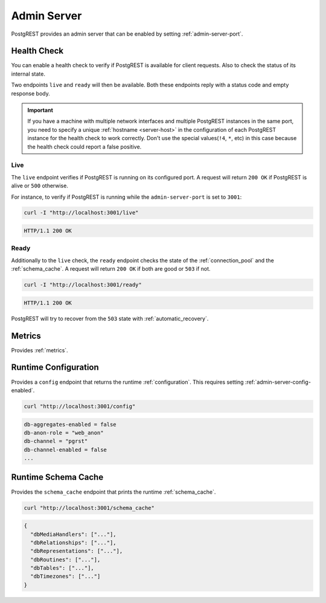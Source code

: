 .. _admin_server:

Admin Server
############

PostgREST provides an admin server that can be enabled by setting :ref:`admin-server-port`.

.. _health_check:

Health Check
============

You can enable a health check to verify if PostgREST is available for client requests. Also to check the status of its internal state.

Two endpoints ``live`` and ``ready`` will then be available. Both these endpoints reply with a status code and empty response body.

.. important::

  If you have a machine with multiple network interfaces and multiple PostgREST instances in the same port, you need to specify a unique :ref:`hostname <server-host>`
  in the configuration of each PostgREST instance for the health check to work correctly. Don't use the special values(``!4``, ``*``, etc) in this case because the health check
  could report a false positive.

Live
----

The ``live`` endpoint verifies if PostgREST is running on its configured port. A request will return ``200 OK`` if PostgREST is alive or ``500`` otherwise.

For instance, to verify if PostgREST is running while the ``admin-server-port`` is set to ``3001``:

.. code-block:: bash

  curl -I "http://localhost:3001/live"

.. code-block:: http

  HTTP/1.1 200 OK

Ready
-----

Additionally to the ``live`` check, the ``ready`` endpoint checks the state of the :ref:`connection_pool` and the :ref:`schema_cache`. A request will return ``200 OK`` if both are good or ``503`` if not.

.. code-block:: bash

  curl -I "http://localhost:3001/ready"

.. code-block:: http

  HTTP/1.1 200 OK

PostgREST will try to recover from the ``503`` state with :ref:`automatic_recovery`.

Metrics
=======

Provides :ref:`metrics`.

.. _runtime_config:

Runtime Configuration
=====================

Provides a ``config`` endpoint that returns the runtime :ref:`configuration`. This requires setting :ref:`admin-server-config-enabled`.

.. code-block:: bash

  curl "http://localhost:3001/config"

.. code-block::

  db-aggregates-enabled = false
  db-anon-role = "web_anon"
  db-channel = "pgrst"
  db-channel-enabled = false
  ...

.. _runtime_schema_cache:

Runtime Schema Cache
====================

Provides the ``schema_cache`` endpoint that prints the runtime :ref:`schema_cache`.

.. code-block:: bash

  curl "http://localhost:3001/schema_cache"

.. code-block:: json

  {
    "dbMediaHandlers": ["..."],
    "dbRelationships": ["..."],
    "dbRepresentations": ["..."],
    "dbRoutines": ["..."],
    "dbTables": ["..."],
    "dbTimezones": ["..."]
  }

